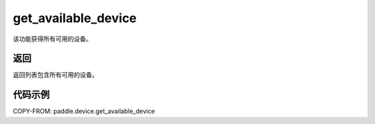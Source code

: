 .. _cn_api_paddle_device_get_available_device:

get_available_device
-------------------------------

.. py:function:: paddle.device.get_available_device()


该功能获得所有可用的设备。

返回
:::::::::
返回列表包含所有可用的设备。

代码示例
:::::::::
COPY-FROM: paddle.device.get_available_device
